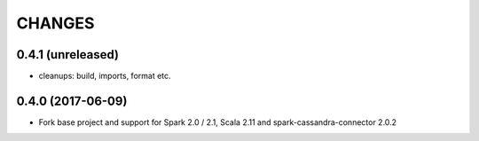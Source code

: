 =======
CHANGES
=======

0.4.1 (unreleased)
------------------

* cleanups: build, imports, format etc.

0.4.0 (2017-06-09)
------------------

* Fork base project and support for Spark 2.0 / 2.1, Scala 2.11 and
  spark-cassandra-connector 2.0.2


